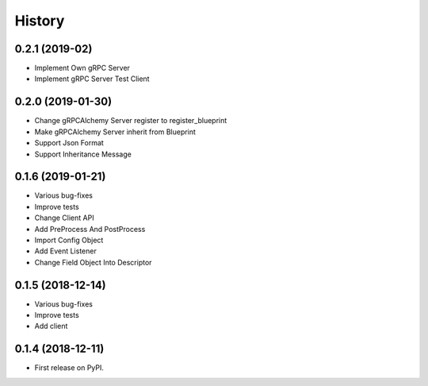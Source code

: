=======
History
=======

0.2.1 (2019-02)
------------------

* Implement Own gRPC Server
* Implement gRPC Server Test Client

0.2.0 (2019-01-30)
------------------

* Change gRPCAlchemy Server register to register_blueprint
* Make gRPCAlchemy Server inherit from Blueprint
* Support Json Format
* Support Inheritance Message

0.1.6 (2019-01-21)
------------------

* Various bug-fixes
* Improve tests
* Change Client API
* Add PreProcess And PostProcess
* Import Config Object
* Add Event Listener
* Change Field Object Into Descriptor

0.1.5 (2018-12-14)
------------------

* Various bug-fixes
* Improve tests
* Add client

0.1.4 (2018-12-11)
------------------

* First release on PyPI.
